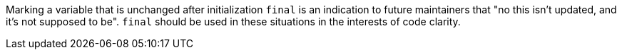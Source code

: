 Marking a variable that is unchanged after initialization ``final`` is an indication to future maintainers that "no this isn't updated, and it's not supposed to be". ``final`` should be used in these situations in the interests of code clarity.
